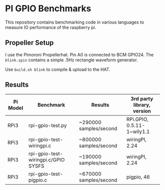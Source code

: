 * PI GPIO Benchmarks

This repository contains benchmarking code in various languages to
measure IO performance of the raspberry pi.

** Propeller Setup

I use the Pimoroni Propellerhat. Pin A0 is connected to BCM
GPIO24. The =blink.spin= contains a simple .5Hz rectangle waveform
generator.

Use =build.sh blink= to compile & upload to the HAT.

** Results

|----------+-------------------------------------+------------------------+-----------------------------|
| Pi Model | Benchmark                           | Results                | 3rd party library, version  |
|----------+-------------------------------------+------------------------+-----------------------------|
| RPi3     | rpi-gpio-test.py                    | ~290000 samples/second | RPi.GPIO,  0.5.11-1~wily1.1 |
|----------+-------------------------------------+------------------------+-----------------------------|
| RPi3     | rpi-gpio-test-wiringpi.c            | ~800000 samples/second | wiringPI, 2.24              |
|----------+-------------------------------------+------------------------+-----------------------------|
| RPi3     | rpi-gpio-test-wiringpi.c/GPIO SYSFS | ~190000 samples/second | wiringPI, 2.24              |
|----------+-------------------------------------+------------------------+-----------------------------|
| RPi3     | rpi-gpio-test-pigpio.c              | ~670000 samples/second | pigpio, 46                  |
|----------+-------------------------------------+------------------------+-----------------------------|

